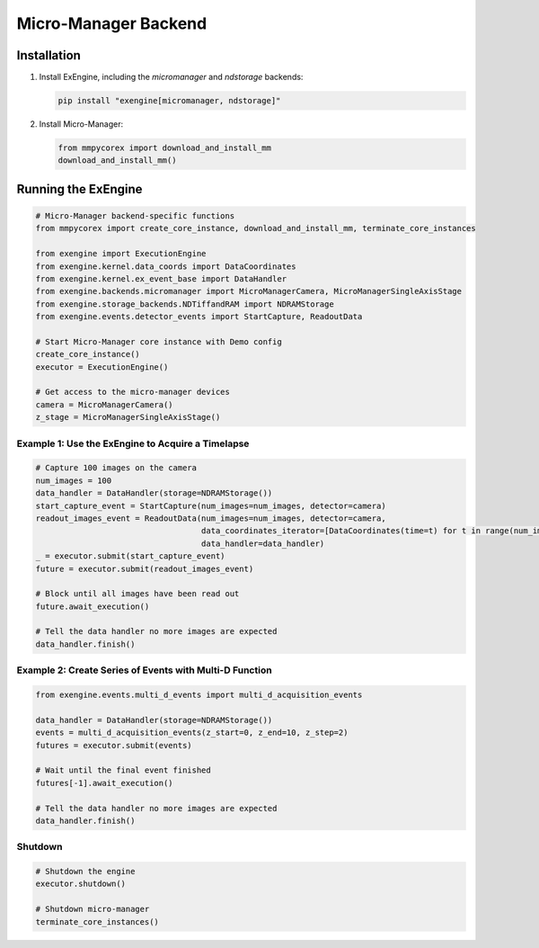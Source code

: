 .. _micro-manager_backend:

##################################################################
Micro-Manager Backend
##################################################################

Installation
------------

1. Install ExEngine, including the `micromanager` and `ndstorage` backends:

   .. code-block:: bash

      pip install "exengine[micromanager, ndstorage]"

2. Install Micro-Manager:

   .. code-block:: python

      from mmpycorex import download_and_install_mm 
      download_and_install_mm()

Running the ExEngine
--------------------

.. code-block:: python

   # Micro-Manager backend-specific functions
   from mmpycorex import create_core_instance, download_and_install_mm, terminate_core_instances

   from exengine import ExecutionEngine
   from exengine.kernel.data_coords import DataCoordinates
   from exengine.kernel.ex_event_base import DataHandler
   from exengine.backends.micromanager import MicroManagerCamera, MicroManagerSingleAxisStage
   from exengine.storage_backends.NDTiffandRAM import NDRAMStorage
   from exengine.events.detector_events import StartCapture, ReadoutData

   # Start Micro-Manager core instance with Demo config
   create_core_instance()
   executor = ExecutionEngine()

   # Get access to the micro-manager devices
   camera = MicroManagerCamera()
   z_stage = MicroManagerSingleAxisStage()

Example 1: Use the ExEngine to Acquire a Timelapse
^^^^^^^^^^^^^^^^^^^^^^^^^^^^^^^^^^^^^^^^^^^^^^^^^^

.. code-block:: python

   # Capture 100 images on the camera
   num_images = 100
   data_handler = DataHandler(storage=NDRAMStorage())
   start_capture_event = StartCapture(num_images=num_images, detector=camera)
   readout_images_event = ReadoutData(num_images=num_images, detector=camera,
                                      data_coordinates_iterator=[DataCoordinates(time=t) for t in range(num_images)],
                                      data_handler=data_handler)
   _ = executor.submit(start_capture_event)
   future = executor.submit(readout_images_event)
   
   # Block until all images have been read out
   future.await_execution()
   
   # Tell the data handler no more images are expected
   data_handler.finish()

Example 2: Create Series of Events with Multi-D Function
^^^^^^^^^^^^^^^^^^^^^^^^^^^^^^^^^^^^^^^^^^^^^^^^^^^^^^^^

.. code-block:: python

   from exengine.events.multi_d_events import multi_d_acquisition_events
   
   data_handler = DataHandler(storage=NDRAMStorage())
   events = multi_d_acquisition_events(z_start=0, z_end=10, z_step=2)
   futures = executor.submit(events)
   
   # Wait until the final event finished
   futures[-1].await_execution()
   
   # Tell the data handler no more images are expected
   data_handler.finish()

Shutdown
^^^^^^^^

.. code-block:: python

   # Shutdown the engine
   executor.shutdown()
   
   # Shutdown micro-manager
   terminate_core_instances()